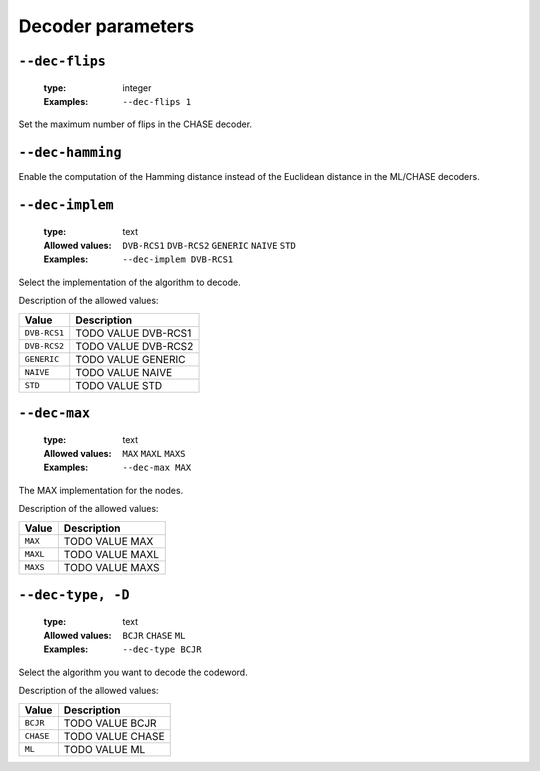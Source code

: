 .. _dec-rsc_db-decoder-parameters:

Decoder parameters
------------------

.. _dec-rsc_db-dec-flips:

``--dec-flips``
"""""""""""""""

   :type: integer
   :Examples: ``--dec-flips 1``

Set the maximum number of flips in the CHASE decoder.

.. _dec-rsc_db-dec-hamming:

``--dec-hamming``
"""""""""""""""""


Enable the computation of the Hamming distance instead of the Euclidean distance in the ML/CHASE decoders.

.. _dec-rsc_db-dec-implem:

``--dec-implem``
""""""""""""""""

   :type: text
   :Allowed values: ``DVB-RCS1`` ``DVB-RCS2`` ``GENERIC`` ``NAIVE`` ``STD`` 
   :Examples: ``--dec-implem DVB-RCS1``

Select the implementation of the algorithm to decode.

Description of the allowed values:

+--------------+-----------------------------+
| Value        | Description                 |
+==============+=============================+
| ``DVB-RCS1`` | |dec-implem_descr_dvb-rcs1| |
+--------------+-----------------------------+
| ``DVB-RCS2`` | |dec-implem_descr_dvb-rcs2| |
+--------------+-----------------------------+
| ``GENERIC``  | |dec-implem_descr_generic|  |
+--------------+-----------------------------+
| ``NAIVE``    | |dec-implem_descr_naive|    |
+--------------+-----------------------------+
| ``STD``      | |dec-implem_descr_std|      |
+--------------+-----------------------------+

.. |dec-implem_descr_dvb-rcs1| replace:: TODO VALUE DVB-RCS1
.. |dec-implem_descr_dvb-rcs2| replace:: TODO VALUE DVB-RCS2
.. |dec-implem_descr_generic| replace:: TODO VALUE GENERIC
.. |dec-implem_descr_naive| replace:: TODO VALUE NAIVE
.. |dec-implem_descr_std| replace:: TODO VALUE STD


.. _dec-rsc_db-dec-max:

``--dec-max``
"""""""""""""

   :type: text
   :Allowed values: ``MAX`` ``MAXL`` ``MAXS`` 
   :Examples: ``--dec-max MAX``

The MAX implementation for the nodes.

Description of the allowed values:

+----------+----------------------+
| Value    | Description          |
+==========+======================+
| ``MAX``  | |dec-max_descr_max|  |
+----------+----------------------+
| ``MAXL`` | |dec-max_descr_maxl| |
+----------+----------------------+
| ``MAXS`` | |dec-max_descr_maxs| |
+----------+----------------------+

.. |dec-max_descr_max| replace:: TODO VALUE MAX
.. |dec-max_descr_maxl| replace:: TODO VALUE MAXL
.. |dec-max_descr_maxs| replace:: TODO VALUE MAXS


.. _dec-rsc_db-dec-type:

``--dec-type, -D``
""""""""""""""""""

   :type: text
   :Allowed values: ``BCJR`` ``CHASE`` ``ML`` 
   :Examples: ``--dec-type BCJR``

Select the algorithm you want to decode the codeword.

Description of the allowed values:

+-----------+------------------------+
| Value     | Description            |
+===========+========================+
| ``BCJR``  | |dec-type_descr_bcjr|  |
+-----------+------------------------+
| ``CHASE`` | |dec-type_descr_chase| |
+-----------+------------------------+
| ``ML``    | |dec-type_descr_ml|    |
+-----------+------------------------+

.. |dec-type_descr_bcjr| replace:: TODO VALUE BCJR
.. |dec-type_descr_chase| replace:: TODO VALUE CHASE
.. |dec-type_descr_ml| replace:: TODO VALUE ML


